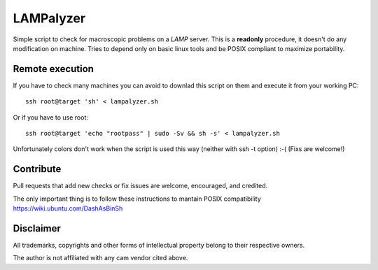 ==========
LAMPalyzer
==========

Simple script to check for macroscopic problems on a *LAMP* server.
This is a **readonly** procedure, it doesn't do any modification on machine.
Tries to depend only on basic linux tools and be POSIX compliant to maximize portability.

Remote execution 
================
If you have to check many machines you can avoid to downlad this script on them and execute it from your working PC:: 

    ssh root@target 'sh' < lampalyzer.sh

Or if you have to use root::

    ssh root@target 'echo "rootpass" | sudo -Sv && sh -s' < lampalyzer.sh

Unfortunately colors don't work when the script is used this way (neither with ssh -t option) :-( (Fixs are welcome!)

Contribute
==========
Pull requests that add new checks or fix issues are welcome, encouraged, and credited.

The only important thing is to follow these instructions to mantain POSIX compatibility https://wiki.ubuntu.com/DashAsBinSh

Disclaimer
==========

All trademarks, copyrights and other forms of intellectual property belong to their respective owners.

The author is not affiliated with any cam vendor cited above.
